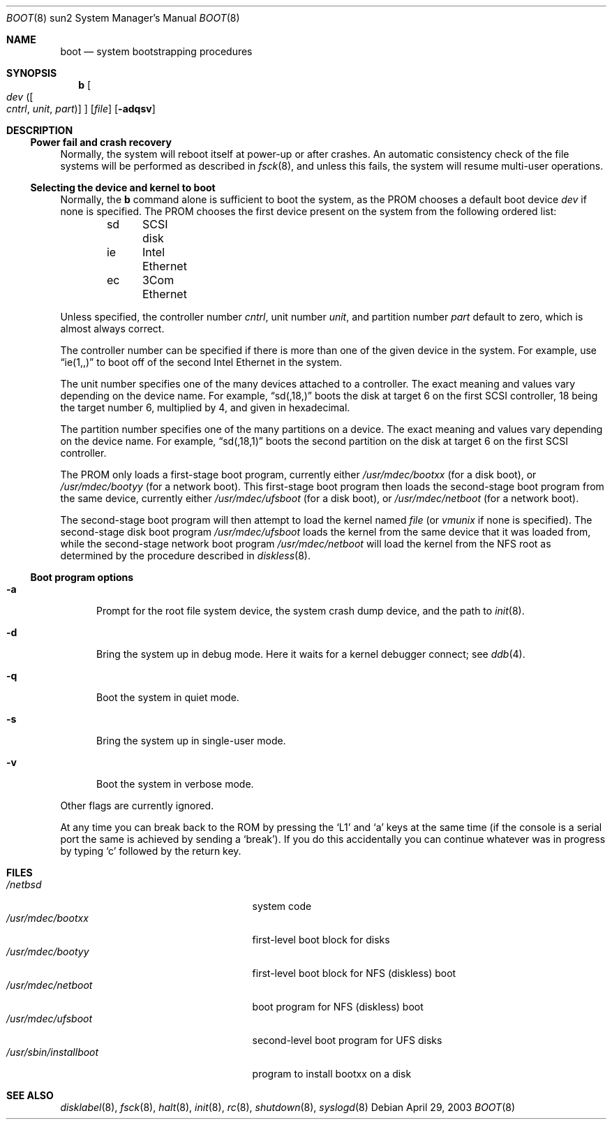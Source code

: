 .\"	$NetBSD: boot.8,v 1.4 2003/04/29 16:06:44 wiz Exp $
.\"
.\" Copyright (c) 1992, 1993
.\"	The Regents of the University of California.  All rights reserved.
.\"
.\" Redistribution and use in source and binary forms, with or without
.\" modification, are permitted provided that the following conditions
.\" are met:
.\" 1. Redistributions of source code must retain the above copyright
.\"    notice, this list of conditions and the following disclaimer.
.\" 2. Redistributions in binary form must reproduce the above copyright
.\"    notice, this list of conditions and the following disclaimer in the
.\"    documentation and/or other materials provided with the distribution.
.\" 3. All advertising materials mentioning features or use of this software
.\"    must display the following acknowledgement:
.\"	This product includes software developed by the University of
.\"	California, Berkeley and its contributors.
.\" 4. Neither the name of the University nor the names of its contributors
.\"    may be used to endorse or promote products derived from this software
.\"    without specific prior written permission.
.\"
.\" THIS SOFTWARE IS PROVIDED BY THE REGENTS AND CONTRIBUTORS ``AS IS'' AND
.\" ANY EXPRESS OR IMPLIED WARRANTIES, INCLUDING, BUT NOT LIMITED TO, THE
.\" IMPLIED WARRANTIES OF MERCHANTABILITY AND FITNESS FOR A PARTICULAR PURPOSE
.\" ARE DISCLAIMED.  IN NO EVENT SHALL THE REGENTS OR CONTRIBUTORS BE LIABLE
.\" FOR ANY DIRECT, INDIRECT, INCIDENTAL, SPECIAL, EXEMPLARY, OR CONSEQUENTIAL
.\" DAMAGES (INCLUDING, BUT NOT LIMITED TO, PROCUREMENT OF SUBSTITUTE GOODS
.\" OR SERVICES; LOSS OF USE, DATA, OR PROFITS; OR BUSINESS INTERRUPTION)
.\" HOWEVER CAUSED AND ON ANY THEORY OF LIABILITY, WHETHER IN CONTRACT, STRICT
.\" LIABILITY, OR TORT (INCLUDING NEGLIGENCE OR OTHERWISE) ARISING IN ANY WAY
.\" OUT OF THE USE OF THIS SOFTWARE, EVEN IF ADVISED OF THE POSSIBILITY OF
.\" SUCH DAMAGE.
.\"
.\"     @(#)boot_sparc.8	8.2 (Berkeley) 4/19/94
.\"
.Dd April 29, 2003
.Dt BOOT 8 sun2
.Os
.Sh NAME
.Nm boot
.Nd system bootstrapping procedures
.Sh SYNOPSIS
.Nm b
.Oo
.Ar dev
.Oo ( Ar cntrl , unit , part )
.Oc
.Oc
.Op Ar file
.Op Fl adqsv
.Sh DESCRIPTION
.Ss Power fail and crash recovery
Normally, the system will reboot itself at power-up or after crashes.
An automatic consistency check of the file systems will be performed
as described in
.Xr fsck 8 ,
and unless this fails, the system will resume multi-user operations.
.Ss Selecting the device and kernel to boot
Normally, the
.Nm b
command alone is sufficient to boot the system, as the PROM chooses
a default boot device
.Ar dev
if none is specified.
The PROM chooses the first device present on
the system from the following ordered list:
.Pp
.Bd -unfilled -offset indent -compact
sd	SCSI disk
ie	Intel Ethernet
ec	3Com Ethernet
.Ed
.Pp
Unless specified, the controller number
.Ar cntrl ,
unit number
.Ar unit ,
and partition number
.Ar part
default to zero, which is almost always correct.
.Pp
The controller number can
be specified if there is more than one of the given device in the system.
For example, use
.Dq ie(1,,)
to boot off of the second Intel Ethernet in the system.
.Pp
The unit number specifies one of the many devices attached to a
controller.
The exact meaning and values vary depending on the device name.
For example,
.Dq sd(,18,)
boots the disk at target 6 on the first SCSI controller, 18 being the target
number 6, multiplied by 4, and given in hexadecimal.
.Pp
The partition number specifies one of the many partitions on a device.
The exact meaning and values vary depending on the device name.
For example,
.Dq sd(,18,1)
boots the second partition on the disk at target 6 on the first SCSI
controller.
.Pp
The PROM only loads a first-stage boot program, currently either
.Pa /usr/mdec/bootxx
(for a disk boot), or
.Pa /usr/mdec/bootyy
(for a network boot).
This first-stage boot program then loads the
second-stage boot program from the same device, currently either
.Pa /usr/mdec/ufsboot
(for a disk boot), or
.Pa /usr/mdec/netboot
(for a network boot).
.Pp
The second-stage boot program will then attempt to load the kernel named
.Ar file
(or
.Pa vmunix
if none is specified).
The second-stage disk boot program
.Pa /usr/mdec/ufsboot
loads the kernel from the same device that it was loaded from,
while the second-stage network boot program
.Pa /usr/mdec/netboot
will load the kernel
from the NFS root as determined by the procedure described in
.Xr diskless 8 .
.Ss Boot program options
.Bl -tag -width xxx
.It Fl a
Prompt for the root file system device, the system crash dump
device, and the path to
.Xr init 8 .
.It Fl d
Bring the system up in debug mode.
Here it waits for a kernel debugger connect; see
.Xr ddb 4 .
.It Fl q
Boot the system in quiet mode.
.It Fl s
Bring the system up in single-user mode.
.It Fl v
Boot the system in verbose mode.
.El
.Pp
Other flags are currently ignored.
.Pp
At any time you can break back to the ROM by pressing the
.Sq L1
and
.Sq a
keys at the same time (if the console is a serial port the same is
achieved by sending a
.Sq break ) .
If you do this accidentally you can continue whatever was in progress
by typing
.Sq c
followed by the return key.
.Sh FILES
.Bl -tag -width /usr/mdec/installbootXX -compact
.It Pa /netbsd
system code
.It Pa /usr/mdec/bootxx
first-level boot block for disks
.It Pa /usr/mdec/bootyy
first-level boot block for NFS (diskless) boot
.It Pa /usr/mdec/netboot
boot program for NFS (diskless) boot
.It Pa /usr/mdec/ufsboot
second-level boot program for UFS disks
.It Pa /usr/sbin/installboot
program to install bootxx on a disk
.El
.Sh SEE ALSO
.\" .Xr crash 8 ,
.Xr disklabel 8 ,
.Xr fsck 8 ,
.Xr halt 8 ,
.Xr init 8 ,
.Xr rc 8 ,
.Xr shutdown 8 ,
.Xr syslogd 8
